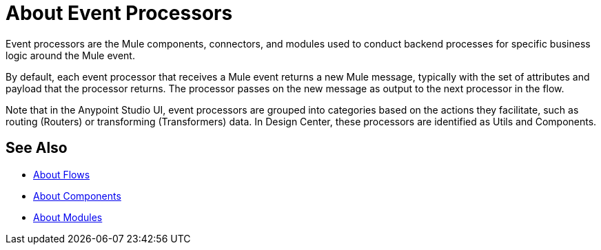 = About Event Processors

Event processors are the Mule components, connectors, and modules used to conduct backend processes for specific business logic around the Mule event.

By default, each event processor that receives a Mule event returns a new Mule message, typically with the set of attributes and payload that the processor returns. The processor passes on the new message as output to the next processor in the flow.

Note that in the Anypoint Studio UI, event processors are grouped into categories based on the actions they facilitate, such as routing (Routers) or transforming (Transformers) data. In Design Center, these processors are identified as Utils and Components.

== See Also

* link:/mule-user-guide/v/4.0/about-flows[About Flows]
* link:/mule-user-guide/v/4.0/about-components[About Components]
* link:/mule-user-guide/v/4.0/modules-and-connectors-about[About Modules]
